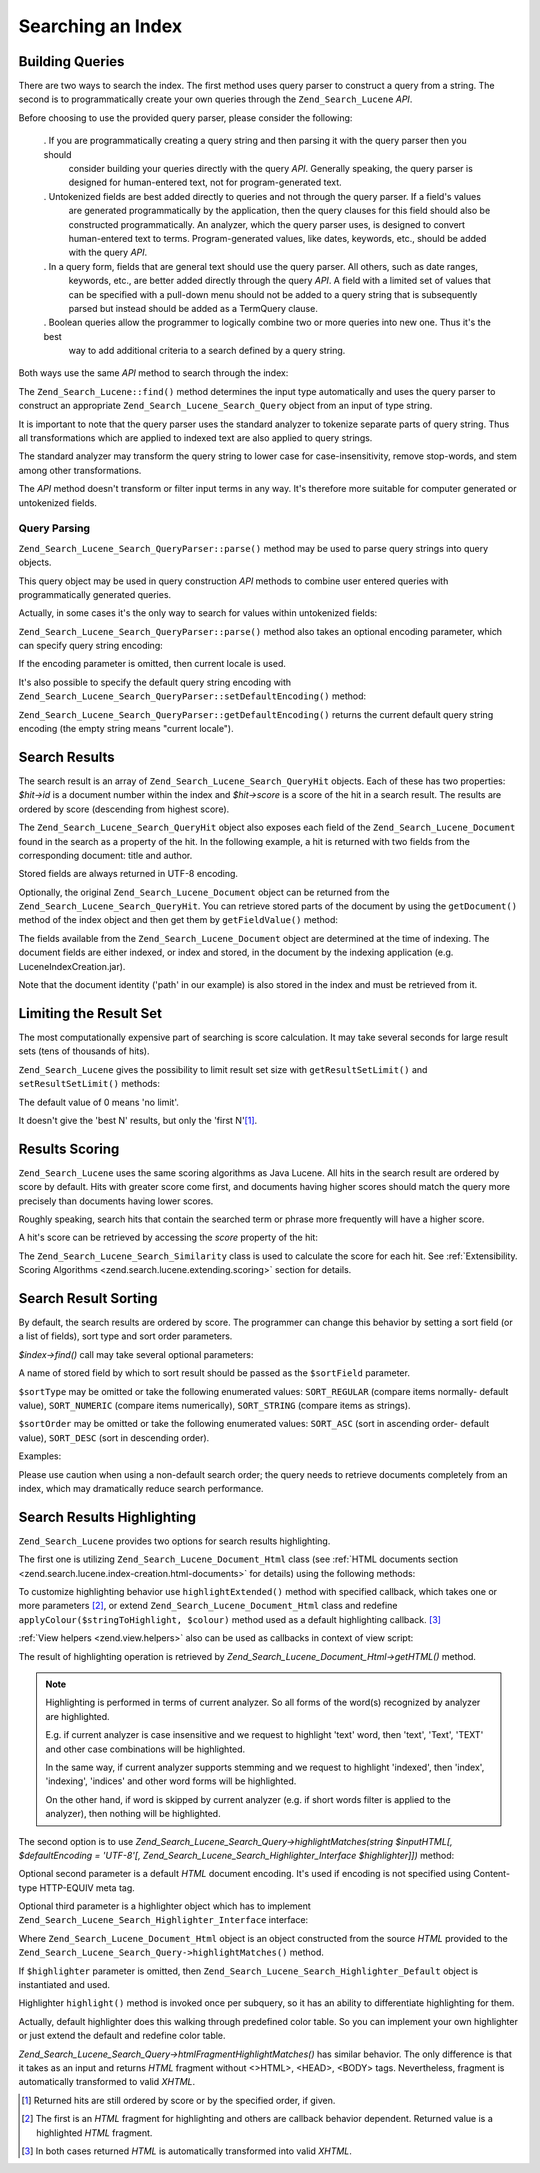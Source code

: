 .. _zend.search.lucene.searching:

Searching an Index
==================

.. _zend.search.lucene.searching.query_building:

Building Queries
----------------

There are two ways to search the index. The first method uses query parser to construct a query from a string. The
second is to programmatically create your own queries through the ``Zend_Search_Lucene`` *API*.

Before choosing to use the provided query parser, please consider the following:



   . If you are programmatically creating a query string and then parsing it with the query parser then you should
     consider building your queries directly with the query *API*. Generally speaking, the query parser is designed
     for human-entered text, not for program-generated text.

   . Untokenized fields are best added directly to queries and not through the query parser. If a field's values
     are generated programmatically by the application, then the query clauses for this field should also be
     constructed programmatically. An analyzer, which the query parser uses, is designed to convert human-entered
     text to terms. Program-generated values, like dates, keywords, etc., should be added with the query *API*.

   . In a query form, fields that are general text should use the query parser. All others, such as date ranges,
     keywords, etc., are better added directly through the query *API*. A field with a limited set of values that
     can be specified with a pull-down menu should not be added to a query string that is subsequently parsed but
     instead should be added as a TermQuery clause.

   . Boolean queries allow the programmer to logically combine two or more queries into new one. Thus it's the best
     way to add additional criteria to a search defined by a query string.



Both ways use the same *API* method to search through the index:

.. code-block:: php
   :linenos:

   $index = Zend_Search_Lucene::open('/data/my_index');

   $index->find($query);

The ``Zend_Search_Lucene::find()`` method determines the input type automatically and uses the query parser to
construct an appropriate ``Zend_Search_Lucene_Search_Query`` object from an input of type string.

It is important to note that the query parser uses the standard analyzer to tokenize separate parts of query
string. Thus all transformations which are applied to indexed text are also applied to query strings.

The standard analyzer may transform the query string to lower case for case-insensitivity, remove stop-words, and
stem among other transformations.

The *API* method doesn't transform or filter input terms in any way. It's therefore more suitable for computer
generated or untokenized fields.

.. _zend.search.lucene.searching.query_building.parsing:

Query Parsing
^^^^^^^^^^^^^

``Zend_Search_Lucene_Search_QueryParser::parse()`` method may be used to parse query strings into query objects.

This query object may be used in query construction *API* methods to combine user entered queries with
programmatically generated queries.

Actually, in some cases it's the only way to search for values within untokenized fields:

.. code-block:: php
   :linenos:

   $userQuery = Zend_Search_Lucene_Search_QueryParser::parse($queryStr);

   $pathTerm  = new Zend_Search_Lucene_Index_Term(
                        '/data/doc_dir/' . $filename, 'path'
                    );
   $pathQuery = new Zend_Search_Lucene_Search_Query_Term($pathTerm);

   $query = new Zend_Search_Lucene_Search_Query_Boolean();
   $query->addSubquery($userQuery, true /* required */);
   $query->addSubquery($pathQuery, true /* required */);

   $hits = $index->find($query);

``Zend_Search_Lucene_Search_QueryParser::parse()`` method also takes an optional encoding parameter, which can
specify query string encoding:

.. code-block:: php
   :linenos:

   $userQuery = Zend_Search_Lucene_Search_QueryParser::parse($queryStr,
                                                             'iso-8859-5');

If the encoding parameter is omitted, then current locale is used.

It's also possible to specify the default query string encoding with
``Zend_Search_Lucene_Search_QueryParser::setDefaultEncoding()`` method:

.. code-block:: php
   :linenos:

   Zend_Search_Lucene_Search_QueryParser::setDefaultEncoding('iso-8859-5');
   ...
   $userQuery = Zend_Search_Lucene_Search_QueryParser::parse($queryStr);

``Zend_Search_Lucene_Search_QueryParser::getDefaultEncoding()`` returns the current default query string encoding
(the empty string means "current locale").

.. _zend.search.lucene.searching.results:

Search Results
--------------

The search result is an array of ``Zend_Search_Lucene_Search_QueryHit`` objects. Each of these has two properties:
*$hit->id* is a document number within the index and *$hit->score* is a score of the hit in a search result. The
results are ordered by score (descending from highest score).

The ``Zend_Search_Lucene_Search_QueryHit`` object also exposes each field of the ``Zend_Search_Lucene_Document``
found in the search as a property of the hit. In the following example, a hit is returned with two fields from the
corresponding document: title and author.

.. code-block:: php
   :linenos:

   $index = Zend_Search_Lucene::open('/data/my_index');

   $hits = $index->find($query);

   foreach ($hits as $hit) {
       echo $hit->score;
       echo $hit->title;
       echo $hit->author;
   }

Stored fields are always returned in UTF-8 encoding.

Optionally, the original ``Zend_Search_Lucene_Document`` object can be returned from the
``Zend_Search_Lucene_Search_QueryHit``. You can retrieve stored parts of the document by using the
``getDocument()`` method of the index object and then get them by ``getFieldValue()`` method:

.. code-block:: php
   :linenos:

   $index = Zend_Search_Lucene::open('/data/my_index');

   $hits = $index->find($query);
   foreach ($hits as $hit) {
       // return Zend_Search_Lucene_Document object for this hit
       echo $document = $hit->getDocument();

       // return a Zend_Search_Lucene_Field object
       // from the Zend_Search_Lucene_Document
       echo $document->getField('title');

       // return the string value of the Zend_Search_Lucene_Field object
       echo $document->getFieldValue('title');

       // same as getFieldValue()
       echo $document->title;
   }

The fields available from the ``Zend_Search_Lucene_Document`` object are determined at the time of indexing. The
document fields are either indexed, or index and stored, in the document by the indexing application (e.g.
LuceneIndexCreation.jar).

Note that the document identity ('path' in our example) is also stored in the index and must be retrieved from it.

.. _zend.search.lucene.searching.results-limiting:

Limiting the Result Set
-----------------------

The most computationally expensive part of searching is score calculation. It may take several seconds for large
result sets (tens of thousands of hits).

``Zend_Search_Lucene`` gives the possibility to limit result set size with ``getResultSetLimit()`` and
``setResultSetLimit()`` methods:

.. code-block:: php
   :linenos:

   $currentResultSetLimit = Zend_Search_Lucene::getResultSetLimit();

   Zend_Search_Lucene::setResultSetLimit($newLimit);

The default value of 0 means 'no limit'.

It doesn't give the 'best N' results, but only the 'first N'[#]_.

.. _zend.search.lucene.searching.results-scoring:

Results Scoring
---------------

``Zend_Search_Lucene`` uses the same scoring algorithms as Java Lucene. All hits in the search result are ordered
by score by default. Hits with greater score come first, and documents having higher scores should match the query
more precisely than documents having lower scores.

Roughly speaking, search hits that contain the searched term or phrase more frequently will have a higher score.

A hit's score can be retrieved by accessing the *score* property of the hit:

.. code-block:: php
   :linenos:

   $hits = $index->find($query);

   foreach ($hits as $hit) {
       echo $hit->id;
       echo $hit->score;
   }

The ``Zend_Search_Lucene_Search_Similarity`` class is used to calculate the score for each hit. See
:ref:`Extensibility. Scoring Algorithms <zend.search.lucene.extending.scoring>` section for details.

.. _zend.search.lucene.searching.sorting:

Search Result Sorting
---------------------

By default, the search results are ordered by score. The programmer can change this behavior by setting a sort
field (or a list of fields), sort type and sort order parameters.

*$index->find()* call may take several optional parameters:

.. code-block:: php
   :linenos:

   $index->find($query [, $sortField [, $sortType [, $sortOrder]]]
                       [, $sortField2 [, $sortType [, $sortOrder]]]
                ...);

A name of stored field by which to sort result should be passed as the ``$sortField`` parameter.

``$sortType`` may be omitted or take the following enumerated values: ``SORT_REGULAR`` (compare items normally-
default value), ``SORT_NUMERIC`` (compare items numerically), ``SORT_STRING`` (compare items as strings).

``$sortOrder`` may be omitted or take the following enumerated values: ``SORT_ASC`` (sort in ascending order-
default value), ``SORT_DESC`` (sort in descending order).

Examples:

.. code-block:: php
   :linenos:

   $index->find($query, 'quantity', SORT_NUMERIC, SORT_DESC);

.. code-block:: php
   :linenos:

   $index->find($query, 'fname', SORT_STRING, 'lname', SORT_STRING);

.. code-block:: php
   :linenos:

   $index->find($query, 'name', SORT_STRING, 'quantity', SORT_NUMERIC, SORT_DESC);

Please use caution when using a non-default search order; the query needs to retrieve documents completely from an
index, which may dramatically reduce search performance.

.. _zend.search.lucene.searching.highlighting:

Search Results Highlighting
---------------------------

``Zend_Search_Lucene`` provides two options for search results highlighting.

The first one is utilizing ``Zend_Search_Lucene_Document_Html`` class (see :ref:`HTML documents section
<zend.search.lucene.index-creation.html-documents>` for details) using the following methods:

.. code-block:: php
   :linenos:

   /**
    * Highlight text with specified color
    *
    * @param string|array $words
    * @param string $colour
    * @return string
    */
   public function highlight($words, $colour = '#66ffff');

.. code-block:: php
   :linenos:

   /**
    * Highlight text using specified View helper or callback function.
    *
    * @param string|array $words  Words to highlight. Words could be organized
                                  using the array or string.
    * @param callback $callback   Callback method, used to transform
                                  (highlighting) text.
    * @param array    $params     Array of additionall callback parameters passed
                                  through into it (first non-optional parameter
                                  is an HTML fragment for highlighting)
    * @return string
    * @throws Zend_Search_Lucene_Exception
    */
   public function highlightExtended($words, $callback, $params = array())

To customize highlighting behavior use ``highlightExtended()`` method with specified callback, which takes one or
more parameters [#]_, or extend ``Zend_Search_Lucene_Document_Html`` class and redefine
``applyColour($stringToHighlight, $colour)`` method used as a default highlighting callback. [#]_

:ref:`View helpers <zend.view.helpers>` also can be used as callbacks in context of view script:

.. code-block:: php
   :linenos:

   $doc->highlightExtended('word1 word2 word3...', array($this, 'myViewHelper'));

The result of highlighting operation is retrieved by *Zend_Search_Lucene_Document_Html->getHTML()* method.

.. note::

   Highlighting is performed in terms of current analyzer. So all forms of the word(s) recognized by analyzer are
   highlighted.

   E.g. if current analyzer is case insensitive and we request to highlight 'text' word, then 'text', 'Text',
   'TEXT' and other case combinations will be highlighted.

   In the same way, if current analyzer supports stemming and we request to highlight 'indexed', then 'index',
   'indexing', 'indices' and other word forms will be highlighted.

   On the other hand, if word is skipped by current analyzer (e.g. if short words filter is applied to the
   analyzer), then nothing will be highlighted.

The second option is to use *Zend_Search_Lucene_Search_Query->highlightMatches(string $inputHTML[, $defaultEncoding
= 'UTF-8'[, Zend_Search_Lucene_Search_Highlighter_Interface $highlighter]])* method:

.. code-block:: php
   :linenos:

   $query = Zend_Search_Lucene_Search_QueryParser::parse($queryStr);
   $highlightedHTML = $query->highlightMatches($sourceHTML);

Optional second parameter is a default *HTML* document encoding. It's used if encoding is not specified using
Content-type HTTP-EQUIV meta tag.

Optional third parameter is a highlighter object which has to implement
``Zend_Search_Lucene_Search_Highlighter_Interface`` interface:

.. code-block:: php
   :linenos:

   interface Zend_Search_Lucene_Search_Highlighter_Interface
   {
       /**
        * Set document for highlighting.
        *
        * @param Zend_Search_Lucene_Document_Html $document
        */
       public function setDocument(Zend_Search_Lucene_Document_Html $document);

       /**
        * Get document for highlighting.
        *
        * @return Zend_Search_Lucene_Document_Html $document
        */
       public function getDocument();

       /**
        * Highlight specified words (method is invoked once per subquery)
        *
        * @param string|array $words  Words to highlight. They could be
                                      organized using the array or string.
        */
       public function highlight($words);
   }

Where ``Zend_Search_Lucene_Document_Html`` object is an object constructed from the source *HTML* provided to the
``Zend_Search_Lucene_Search_Query->highlightMatches()`` method.

If ``$highlighter`` parameter is omitted, then ``Zend_Search_Lucene_Search_Highlighter_Default`` object is
instantiated and used.

Highlighter ``highlight()`` method is invoked once per subquery, so it has an ability to differentiate highlighting
for them.

Actually, default highlighter does this walking through predefined color table. So you can implement your own
highlighter or just extend the default and redefine color table.

*Zend_Search_Lucene_Search_Query->htmlFragmentHighlightMatches()* has similar behavior. The only difference is that
it takes as an input and returns *HTML* fragment without <>HTML>, <HEAD>, <BODY> tags. Nevertheless, fragment is
automatically transformed to valid *XHTML*.



.. [#] Returned hits are still ordered by score or by the specified order, if given.
.. [#] The first is an *HTML* fragment for highlighting and others are callback behavior dependent. Returned value
       is a highlighted *HTML* fragment.
.. [#] In both cases returned *HTML* is automatically transformed into valid *XHTML*.